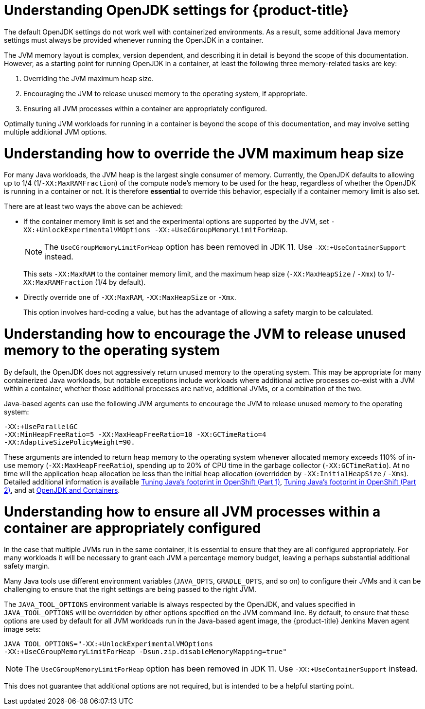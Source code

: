 // Module included in the following assemblies:
//
// * nodes/nodes-cluster-resource-configure.adoc

:_mod-docs-content-type: CONCEPT
[id="nodes-cluster-resource-configure-jdk_{context}"]
= Understanding OpenJDK settings for {product-title}

The default OpenJDK settings do not work well with containerized
environments. As a result, some additional Java memory
settings must always be provided whenever running the OpenJDK in a container.

The JVM memory layout is complex, version dependent, and describing it in detail
is beyond the scope of this documentation. However, as a starting point for
running OpenJDK in a container, at least the following three memory-related
tasks are key:

. Overriding the JVM maximum heap size.

. Encouraging the JVM to release unused memory to the operating system, if
   appropriate.

. Ensuring all JVM processes within a container are appropriately configured.

Optimally tuning JVM workloads for running in a container is beyond the scope of
this documentation, and may involve setting multiple additional JVM options.

[id="nodes-cluster-resource-configure-jdk-heap_{context}"]
= Understanding how to override the JVM maximum heap size

For many Java workloads, the JVM heap is the largest single consumer of memory.
Currently, the OpenJDK defaults to allowing up to 1/4 (1/`-XX:MaxRAMFraction`)
of the compute node's memory to be used for the heap, regardless of whether the
OpenJDK is running in a container or not. It is therefore *essential* to
override this behavior, especially if a container memory limit is also set.

There are at least two ways the above can be achieved:

* If the container memory limit is set and the experimental options are
   supported by the JVM, set `-XX:+UnlockExperimentalVMOptions
   -XX:+UseCGroupMemoryLimitForHeap`.
+
[NOTE]
====
The `UseCGroupMemoryLimitForHeap` option has been removed in JDK 11. Use `-XX:+UseContainerSupport` instead.
====
+
This sets `-XX:MaxRAM` to the container memory limit, and the maximum heap size
(`-XX:MaxHeapSize` / `-Xmx`) to 1/`-XX:MaxRAMFraction` (1/4 by default).

* Directly override one of `-XX:MaxRAM`, `-XX:MaxHeapSize` or `-Xmx`.
+
This option involves hard-coding a value, but has the advantage of allowing a
safety margin to be calculated.

[id="nodes-cluster-resource-configure-jdk-unused_{context}"]
= Understanding how to encourage the JVM to release unused memory to the operating system

By default, the OpenJDK does not aggressively return unused memory to the
operating system. This may be appropriate for many containerized Java
workloads, but notable exceptions include workloads where additional active
processes co-exist with a JVM within a container, whether those additional
processes are native, additional JVMs, or a combination of the two.

Java-based agents can use the following JVM arguments to encourage the JVM
to release unused memory to the operating system:

[source,terminal]
----
-XX:+UseParallelGC
-XX:MinHeapFreeRatio=5 -XX:MaxHeapFreeRatio=10 -XX:GCTimeRatio=4
-XX:AdaptiveSizePolicyWeight=90.
----

These arguments are intended to return heap
memory to the operating system whenever allocated memory exceeds 110% of in-use
memory (`-XX:MaxHeapFreeRatio`), spending up to 20% of CPU time in the garbage
collector (`-XX:GCTimeRatio`). At no time will the application heap allocation
be less than the initial heap allocation (overridden by `-XX:InitialHeapSize` /
`-Xms`). Detailed additional information is available
link:https://developers.redhat.com/blog/2014/07/15/dude-wheres-my-paas-memory-tuning-javas-footprint-in-openshift-part-1/[Tuning Java's footprint in OpenShift (Part 1)],
link:https://developers.redhat.com/blog/2014/07/22/dude-wheres-my-paas-memory-tuning-javas-footprint-in-openshift-part-2/[Tuning Java's footprint in OpenShift (Part 2)],
and at
link:https://developers.redhat.com/blog/2017/04/04/openjdk-and-containers/[OpenJDK
and Containers].

[id="nodes-cluster-resource-configure-jdk-proc_{context}"]
= Understanding how to ensure all JVM processes within a container are appropriately configured

In the case that multiple JVMs run in the same container, it is essential to
ensure that they are all configured appropriately. For many workloads it will
be necessary to grant each JVM a percentage memory budget, leaving a perhaps
substantial additional safety margin.

Many Java tools use different environment variables (`JAVA_OPTS`, `GRADLE_OPTS`, and so on) to configure their JVMs and it can be challenging to ensure that the right settings are being passed to the right JVM.

The `JAVA_TOOL_OPTIONS` environment variable is always respected by the OpenJDK,
and values specified in `JAVA_TOOL_OPTIONS` will be overridden by other options
specified on the JVM command line. By default, to ensure that these options are
used by default for all JVM workloads run in the Java-based agent image, the {product-title} Jenkins Maven agent image sets:

[source,terminal]
----
JAVA_TOOL_OPTIONS="-XX:+UnlockExperimentalVMOptions
-XX:+UseCGroupMemoryLimitForHeap -Dsun.zip.disableMemoryMapping=true"
----

[NOTE]
====
The `UseCGroupMemoryLimitForHeap` option has been removed in JDK 11. Use `-XX:+UseContainerSupport` instead.
====

This does not guarantee that additional options are not required, but is
intended to be a helpful starting point.
